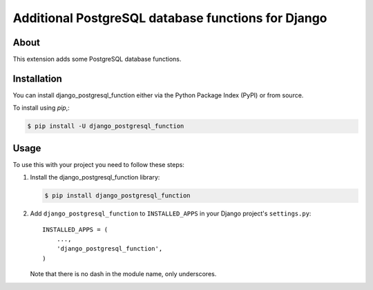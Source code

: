 ===================================================
Additional PostgreSQL database functions for Django
===================================================


About
=====
This extension adds some PostgreSQL database functions.

Installation
============

You can install django_postgresql_function either via the Python Package Index (PyPI)
or from source.

To install using `pip`,:

.. code-block:: console

    $ pip install -U django_postgresql_function

Usage
=====

To use this with your project you need to follow these steps:

#. Install the django_postgresql_function library:

   .. code-block:: console

      $ pip install django_postgresql_function

#. Add ``django_postgresql_function`` to ``INSTALLED_APPS`` in your
   Django project's ``settings.py``::

    INSTALLED_APPS = (
        ...,
        'django_postgresql_function',
    )

   Note that there is no dash in the module name, only underscores.